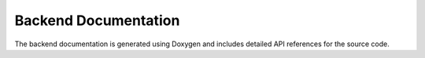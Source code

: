 Backend Documentation
======================

The backend documentation is generated using Doxygen and includes detailed API references for the source code.

.. doxygenindex::
   :project: OpenBNSL